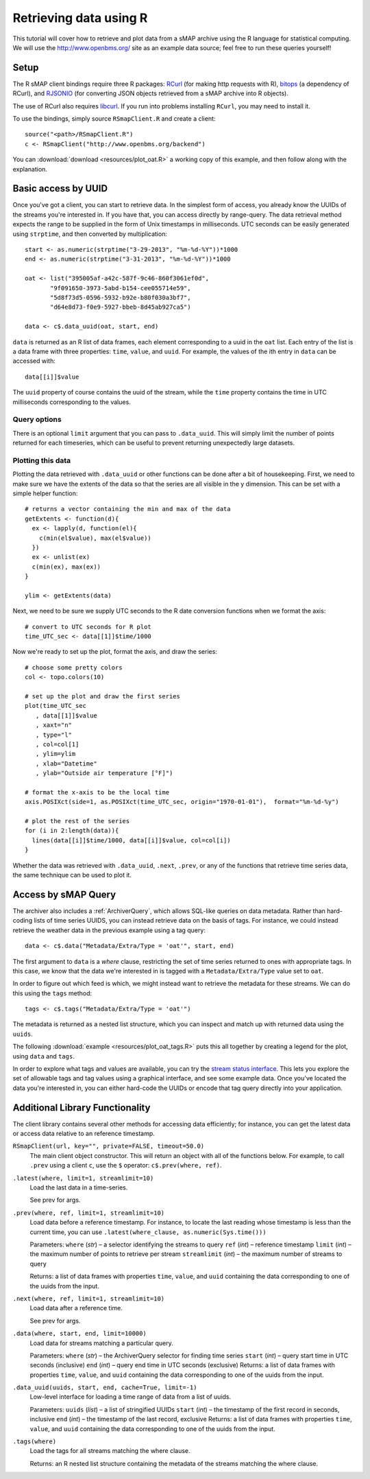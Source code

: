 Retrieving data using R 
=======================

This tutorial will cover how to retrieve and plot data from a sMAP
archive using the R language for statistical computing.  We will 
use the http://www.openbms.org/ site as an example data source; 
feel free to run these queries yourself!

Setup
-----

The R sMAP client bindings require three R packages:
`RCurl <http://cran.r-project.org/web/packages/RCurl/index.html>`_
(for making http requests with R), 
`bitops <http://cran.r-project.org/web/packages/bitops/index.html>`_
(a dependency of RCurl), and
`RJSONIO <http://cran.r-project.org/web/packages/RJSONIO/index.html>`_
(for converting JSON objects retrieved from a sMAP archive into R objects).

The use of RCurl also requires `libcurl <http://curl.haxx.se/download.html>`_.
If you run into problems installing ``RCurl``, you may need to install it.

To use the bindings, simply source ``RSmapClient.R`` and create a client:: 

  source("<path>/RSmapClient.R")
  c <- RSmapClient("http://www.openbms.org/backend")

You can :download:`download <resources/plot_oat.R>` a working copy of
this example, and then follow along with the explanation.

Basic access by UUID
--------------------

Once you've got a client, you can start to retrieve data.  In the
simplest form of access, you already know the UUIDs of the streams
you're interested in.  If you have that, you can access directly by
range-query.  The data retrieval method expects the range to be
supplied in the form of Unix timestamps in milliseconds.  UTC 
seconds can be easily generated using ``strptime``, and then converted
by multiplication::

  start <- as.numeric(strptime("3-29-2013", "%m-%d-%Y"))*1000
  end <- as.numeric(strptime("3-31-2013", "%m-%d-%Y"))*1000

  oat <- list("395005af-a42c-587f-9c46-860f3061ef0d",
         "9f091650-3973-5abd-b154-cee055714e59",
         "5d8f73d5-0596-5932-b92e-b80f030a3bf7",
         "d64e8d73-f0e9-5927-bbeb-8d45ab927ca5")

  data <- c$.data_uuid(oat, start, end)

``data`` is returned as an R list of data frames, each element
corresponding to a uuid in the ``oat`` list. Each entry of
the list is a data frame with three properties: ``time``, ``value``,
and ``uuid``. For example, the values of the ith entry in ``data``
can be accessed with::

  data[[i]]$value

The ``uuid`` property of course contains the uuid of the stream, 
while the ``time`` property contains the time in UTC milliseconds
corresponding to the values.

Query options
~~~~~~~~~~~~~

There is an optional ``limit`` argument that you can pass to
``.data_uuid``. This will simply limit the number of points returned
for each timeseries, which can be useful to prevent returning
unexpectedly large datasets.

Plotting this data
~~~~~~~~~~~~~~~~~~

Plotting the data retrieved with ``.data_uuid`` or other functions
can be done after a bit of housekeeping. First, we need to make
sure we have the extents of the data so that the series are all
visible in the y dimension. This can be set with a simple helper
function::

  # returns a vector containing the min and max of the data
  getExtents <- function(d){
    ex <- lapply(d, function(el){
      c(min(el$value), max(el$value))
    })
    ex <- unlist(ex)
    c(min(ex), max(ex))
  }
  
  ylim <- getExtents(data)
 
Next, we need to be sure we supply UTC seconds to the R date conversion
functions when we format the axis::

  # convert to UTC seconds for R plot
  time_UTC_sec <- data[[1]]$time/1000
 
Now we're ready to set up the plot, format the axis, and draw the series::

  # choose some pretty colors
  col <- topo.colors(10)
  
  # set up the plot and draw the first series
  plot(time_UTC_sec
     , data[[1]]$value
     , xaxt="n"
     , type="l"
     , col=col[1]
     , ylim=ylim
     , xlab="Datetime"
     , ylab="Outside air temperature [°F]")
  
  # format the x-axis to be the local time
  axis.POSIXct(side=1, as.POSIXct(time_UTC_sec, origin="1970-01-01"),  format="%m-%d-%y")
  
  # plot the rest of the series
  for (i in 2:length(data)){
    lines(data[[i]]$time/1000, data[[i]]$value, col=col[i])  
  }

.. image:: resources/plot_oat_R.*

Whether the data was retrieved with ``.data_uuid``, ``.next``, ``.prev``, or any
of the functions that retrieve time series data, the same technique can be used
to plot it.

Access by sMAP Query
--------------------

The archiver also includes a :ref:`ArchiverQuery`, which allows
SQL-like queries on data metadata.  Rather than hard-coding lists of
time series UUIDS, you can instead retrieve data on the basis of tags.
For instance, we could instead retrieve the weather data in the
previous example using a tag query::

  data <- c$.data("Metadata/Extra/Type = 'oat'", start, end)

The first argument to ``data`` is a *where* clause, restricting the
set of time series returned to ones with appropriate tags.  In this
case, we know that the data we're interested in is tagged with a
``Metadata/Extra/Type`` value set to ``oat``.

In order to figure out which feed is which, we might instead want to
retrieve the metadata for these streams.  We can do this using the
``tags`` method::

  tags <- c$.tags("Metadata/Extra/Type = 'oat'")

The metadata is returned as a nested list structure, which you can 
inspect and match up with returned data using the ``uuids``.

The following
:download:`example <resources/plot_oat_tags.R>` puts this all together
by creating a legend for the plot, using ``data`` and ``tags``.

In order to explore what tags and values are available, you can try
the `stream status interface <http://www.openbms.org/status>`_.  This
lets you explore the set of allowable tags and tag values using a
graphical interface, and see some example data.  Once you've located
the data you're interested in, you can either hard-code the UUIDs or
encode that tag query directly into your application.

Additional Library Functionality
--------------------------------

The client library contains several other methods for accessing data
efficiently; for instance, you can get the latest data or access data
relative to an reference timestamp.

``RSmapClient(url, key="", private=FALSE, timeout=50.0)``
    The main client object constructor. This will return an object with
    all of the functions below. For example, to call ``.prev`` using
    a client ``c``, use the ``$`` operator: ``c$.prev(where, ref)``.

``.latest(where, limit=1, streamlimit=10)``
    Load the last data in a time-series.

    See prev for args.

``.prev(where, ref, limit=1, streamlimit=10)``
    Load data before a reference timestamp. For instance, to locate the 
    last reading whose timestamp is less than the current time, you can 
    use ``.latest(where_clause, as.numeric(Sys.time()))``

    Parameters:     
    ``where`` (*str*) – a selector identifying the streams to query
    ``ref`` (*int*) – reference timestamp
    ``limit`` (*int*) – the maximum number of points to retrieve per stream
    ``streamlimit`` (*int*) – the maximum number of streams to query

    Returns:        
    a list of data frames with properties ``time``, ``value``, and ``uuid`` 
    containing the data corresponding to one of the uuids from the input.

``.next(where, ref, limit=1, streamlimit=10)``
    Load data after a reference time.

    See prev for args.

``.data(where, start, end, limit=10000)``
    Load data for streams matching a particular query.

    Parameters:     
    ``where`` (*str*) – the ArchiverQuery selector for finding time series
    ``start`` (*int*) – query start time in UTC seconds (inclusive)
    ``end`` (*int*) – query end time in UTC seconds (exclusive)
    Returns:        
    a list of data frames with properties ``time``, ``value``, and ``uuid`` 
    containing the data corresponding to one of the uuids from the input.

``.data_uuid(uuids, start, end, cache=True, limit=-1)``
    Low-level interface for loading a time range of data from a list of uuids. 
    
    Parameters:     
    ``uuids`` (*list*) – a list of stringified UUIDs
    ``start`` (*int*) – the timestamp of the first record in seconds, inclusive
    ``end`` (*int*) – the timestamp of the last record, exclusive
    Returns:        
    a list of data frames with properties ``time``, ``value``, and ``uuid`` 
    containing the data corresponding to one of the uuids from the input.
    
``.tags(where)``
    Load the tags for all streams matching the where clause.

    Returns:
    an R nested list structure containing the metadata of the streams 
    matching the where clause.
